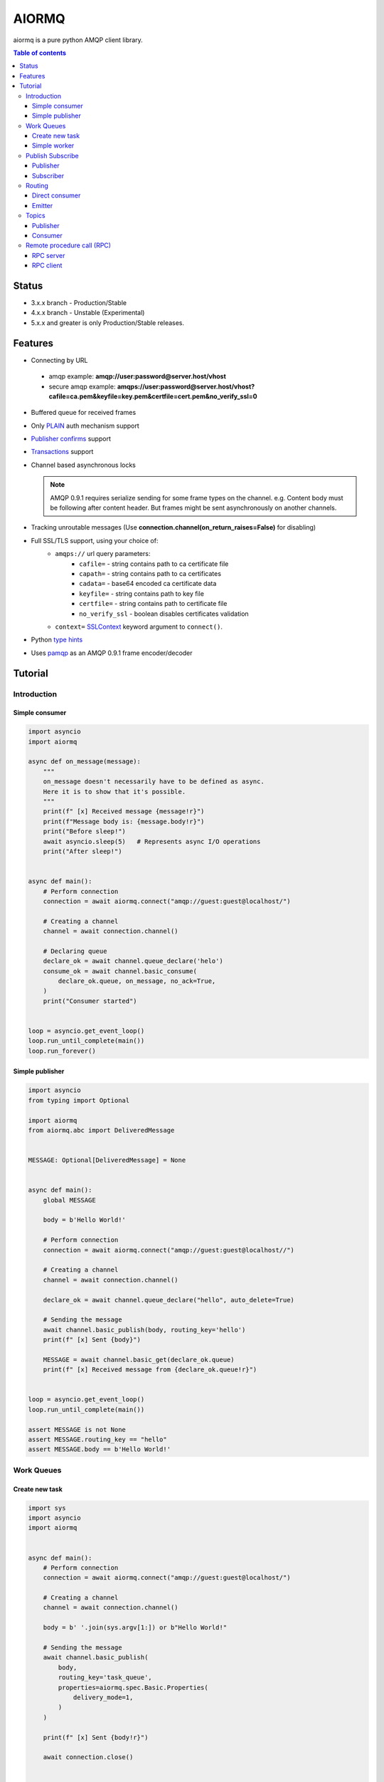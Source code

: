 ======
AIORMQ
======

.. image:: https://coveralls.io/repos/github/mosquito/aiormq/badge.svg?branch=master
   :target: https://coveralls.io/github/mosquito/aiormq?branch=master
   :alt: Coveralls

.. image:: https://img.shields.io/pypi/status/aiormq.svg
   :target: https://github.com/mosquito/aiormq
   :alt: Status

.. image:: https://github.com/mosquito/aiormq/workflows/tox/badge.svg
   :target: https://github.com/mosquito/aiormq/actions?query=workflow%3Atox
   :alt: Build status

.. image:: https://img.shields.io/pypi/v/aiormq.svg
   :target: https://pypi.python.org/pypi/aiormq/
   :alt: Latest Version

.. image:: https://img.shields.io/pypi/wheel/aiormq.svg
   :target: https://pypi.python.org/pypi/aiormq/

.. image:: https://img.shields.io/pypi/pyversions/aiormq.svg
   :target: https://pypi.python.org/pypi/aiormq/

.. image:: https://img.shields.io/pypi/l/aiormq.svg
   :target: https://github.com/mosquito/aiormq/blob/master/LICENSE.md


aiormq is a pure python AMQP client library.

.. contents:: Table of contents

Status
======

* 3.x.x branch - Production/Stable
* 4.x.x branch - Unstable (Experimental)
* 5.x.x and greater is only Production/Stable releases.

Features
========

* Connecting by URL

 * amqp example: **amqp://user:password@server.host/vhost**
 * secure amqp example: **amqps://user:password@server.host/vhost?cafile=ca.pem&keyfile=key.pem&certfile=cert.pem&no_verify_ssl=0**

* Buffered queue for received frames
* Only `PLAIN`_ auth mechanism support
* `Publisher confirms`_ support
* `Transactions`_ support
* Channel based asynchronous locks

  .. note::
      AMQP 0.9.1 requires serialize sending for some frame types
      on the channel. e.g. Content body must be following after
      content header. But frames might be sent asynchronously
      on another channels.

* Tracking unroutable messages
  (Use **connection.channel(on_return_raises=False)** for disabling)
* Full SSL/TLS support, using your choice of:
    * ``amqps://`` url query parameters:
        * ``cafile=`` - string contains path to ca certificate file
        * ``capath=`` - string contains path to ca certificates
        * ``cadata=`` - base64 encoded ca certificate data
        * ``keyfile=`` - string contains path to key file
        * ``certfile=`` - string contains path to certificate file
        * ``no_verify_ssl`` - boolean disables certificates validation
    * ``context=`` `SSLContext`_ keyword argument to ``connect()``.
* Python `type hints`_
* Uses `pamqp`_ as an AMQP 0.9.1 frame encoder/decoder


.. _Publisher confirms: https://www.rabbitmq.com/confirms.html
.. _Transactions: https://www.rabbitmq.com/semantics.html
.. _PLAIN: https://www.rabbitmq.com/authentication.html
.. _type hints: https://docs.python.org/3/library/typing.html
.. _pamqp: https://pypi.org/project/pamqp/
.. _SSLContext: https://docs.python.org/3/library/ssl.html#ssl.SSLContext

Tutorial
========

Introduction
------------

Simple consumer
***************

.. code-block:: python

    import asyncio
    import aiormq

    async def on_message(message):
        """
        on_message doesn't necessarily have to be defined as async.
        Here it is to show that it's possible.
        """
        print(f" [x] Received message {message!r}")
        print(f"Message body is: {message.body!r}")
        print("Before sleep!")
        await asyncio.sleep(5)   # Represents async I/O operations
        print("After sleep!")


    async def main():
        # Perform connection
        connection = await aiormq.connect("amqp://guest:guest@localhost/")

        # Creating a channel
        channel = await connection.channel()

        # Declaring queue
        declare_ok = await channel.queue_declare('helo')
        consume_ok = await channel.basic_consume(
            declare_ok.queue, on_message, no_ack=True,
        )
        print("Consumer started")


    loop = asyncio.get_event_loop()
    loop.run_until_complete(main())
    loop.run_forever()


Simple publisher
****************

.. code-block:: python
    :name: test_simple_publisher

    import asyncio
    from typing import Optional

    import aiormq
    from aiormq.abc import DeliveredMessage


    MESSAGE: Optional[DeliveredMessage] = None


    async def main():
        global MESSAGE

        body = b'Hello World!'

        # Perform connection
        connection = await aiormq.connect("amqp://guest:guest@localhost//")

        # Creating a channel
        channel = await connection.channel()

        declare_ok = await channel.queue_declare("hello", auto_delete=True)

        # Sending the message
        await channel.basic_publish(body, routing_key='hello')
        print(f" [x] Sent {body}")

        MESSAGE = await channel.basic_get(declare_ok.queue)
        print(f" [x] Received message from {declare_ok.queue!r}")


    loop = asyncio.get_event_loop()
    loop.run_until_complete(main())

    assert MESSAGE is not None
    assert MESSAGE.routing_key == "hello"
    assert MESSAGE.body == b'Hello World!'


Work Queues
-----------

Create new task
***************

.. code-block:: python

    import sys
    import asyncio
    import aiormq


    async def main():
        # Perform connection
        connection = await aiormq.connect("amqp://guest:guest@localhost/")

        # Creating a channel
        channel = await connection.channel()

        body = b' '.join(sys.argv[1:]) or b"Hello World!"

        # Sending the message
        await channel.basic_publish(
            body,
            routing_key='task_queue',
            properties=aiormq.spec.Basic.Properties(
                delivery_mode=1,
            )
        )

        print(f" [x] Sent {body!r}")

        await connection.close()


    loop = asyncio.get_event_loop()
    loop.run_until_complete(main())


Simple worker
*************

.. code-block:: python

    import asyncio
    import aiormq
    import aiormq.abc


    async def on_message(message: aiormq.abc.DeliveredMessage):
        print(f" [x] Received message {message!r}")
        print(f"     Message body is: {message.body!r}")


    async def main():
        # Perform connection
        connection = await aiormq.connect("amqp://guest:guest@localhost/")


        # Creating a channel
        channel = await connection.channel()
        await channel.basic_qos(prefetch_count=1)

        # Declaring queue
        declare_ok = await channel.queue_declare('task_queue', durable=True)

        # Start listening the queue with name 'task_queue'
        await channel.basic_consume(declare_ok.queue, on_message, no_ack=True)


    loop = asyncio.get_event_loop()
    loop.run_until_complete(main())

    # we enter a never-ending loop that waits for data and runs
    # callbacks whenever necessary.
    print(" [*] Waiting for messages. To exit press CTRL+C")
    loop.run_forever()


Publish Subscribe
-----------------

Publisher
*********

.. code-block:: python

    import sys
    import asyncio
    import aiormq


    async def main():
        # Perform connection
        connection = await aiormq.connect("amqp://guest:guest@localhost/")

        # Creating a channel
        channel = await connection.channel()

        await channel.exchange_declare(
            exchange='logs', exchange_type='fanout'
        )

        body = b' '.join(sys.argv[1:]) or b"Hello World!"

        # Sending the message
        await channel.basic_publish(
            body, routing_key='info', exchange='logs'
        )

        print(f" [x] Sent {body!r}")

        await connection.close()


    loop = asyncio.get_event_loop()
    loop.run_until_complete(main())


Subscriber
**********

.. code-block:: python

    import asyncio
    import aiormq
    import aiormq.abc


    async def on_message(message: aiormq.abc.DeliveredMessage):
        print(f"[x] {message.body!r}")

        await message.channel.basic_ack(
            message.delivery.delivery_tag
        )


    async def main():
        # Perform connection
        connection = await aiormq.connect("amqp://guest:guest@localhost/")

        # Creating a channel
        channel = await connection.channel()
        await channel.basic_qos(prefetch_count=1)

        await channel.exchange_declare(
            exchange='logs', exchange_type='fanout'
        )

        # Declaring queue
        declare_ok = await channel.queue_declare(exclusive=True)

        # Binding the queue to the exchange
        await channel.queue_bind(declare_ok.queue, 'logs')

        # Start listening the queue with name 'task_queue'
        await channel.basic_consume(declare_ok.queue, on_message)


    loop = asyncio.get_event_loop()
    loop.create_task(main())

    # we enter a never-ending loop that waits for data
    # and runs callbacks whenever necessary.
    print(' [*] Waiting for logs. To exit press CTRL+C')
    loop.run_forever()


Routing
-------

Direct consumer
***************

.. code-block:: python

    import sys
    import asyncio
    import aiormq
    import aiormq.abc


    async def on_message(message: aiormq.abc.DeliveredMessage):
        print(f" [x] {message.delivery.routing_key!r}:{message.body!r}"
        await message.channel.basic_ack(
            message.delivery.delivery_tag
        )


    async def main():
        # Perform connection
        connection = aiormq.Connection("amqp://guest:guest@localhost/")
        await connection.connect()

        # Creating a channel
        channel = await connection.channel()
        await channel.basic_qos(prefetch_count=1)

        severities = sys.argv[1:]

        if not severities:
            sys.stderr.write(f"Usage: {sys.argv[0]} [info] [warning] [error]\n")
            sys.exit(1)

        # Declare an exchange
        await channel.exchange_declare(
            exchange='logs', exchange_type='direct'
        )

        # Declaring random queue
        declare_ok = await channel.queue_declare(durable=True, auto_delete=True)

        for severity in severities:
            await channel.queue_bind(
                declare_ok.queue, 'logs', routing_key=severity
            )

        # Start listening the random queue
        await channel.basic_consume(declare_ok.queue, on_message)


    loop = asyncio.get_event_loop()
    loop.run_until_complete(main())

    # we enter a never-ending loop that waits for data
    # and runs callbacks whenever necessary.
    print(" [*] Waiting for messages. To exit press CTRL+C")
    loop.run_forever()


Emitter
*******

.. code-block:: python

    import sys
    import asyncio
    import aiormq


    async def main():
        # Perform connection
        connection = await aiormq.connect("amqp://guest:guest@localhost/")

        # Creating a channel
        channel = await connection.channel()

        await channel.exchange_declare(
            exchange='logs', exchange_type='direct'
        )

        body = (
            b' '.join(arg.encode() for arg in sys.argv[2:])
            or
            b"Hello World!"
        )

        # Sending the message
        routing_key = sys.argv[1] if len(sys.argv) > 2 else 'info'

        await channel.basic_publish(
            body, exchange='logs', routing_key=routing_key,
            properties=aiormq.spec.Basic.Properties(
                delivery_mode=1
            )
        )

        print(f" [x] Sent {body!r}")

        await connection.close()


    loop = asyncio.get_event_loop()
    loop.run_until_complete(main())

Topics
------

Publisher
*********

.. code-block:: python

    import sys
    import asyncio
    import aiormq


    async def main():
        # Perform connection
        connection = await aiormq.connect("amqp://guest:guest@localhost/")

        # Creating a channel
        channel = await connection.channel()

        await channel.exchange_declare('topic_logs', exchange_type='topic')

        routing_key = (
            sys.argv[1] if len(sys.argv) > 2 else 'anonymous.info'
        )

        body = (
            b' '.join(arg.encode() for arg in sys.argv[2:])
            or
            b"Hello World!"
        )

        # Sending the message
        await channel.basic_publish(
            body, exchange='topic_logs', routing_key=routing_key,
            properties=aiormq.spec.Basic.Properties(
                delivery_mode=1
            )
        )

        print(f" [x] Sent {body!r}")

        await connection.close()


    loop = asyncio.get_event_loop()
    loop.run_until_complete(main())

Consumer
********

.. code-block:: python

    import asyncio
    import sys
    import aiormq
    import aiormq.abc


    async def on_message(message: aiormq.abc.DeliveredMessage):
        print(f" [x] {message.delivery.routing_key!r}:{message.body!r}")
        await message.channel.basic_ack(
            message.delivery.delivery_tag
        )


    async def main():
        # Perform connection
        connection = await aiormq.connect(
            "amqp://guest:guest@localhost/", loop=loop
        )

        # Creating a channel
        channel = await connection.channel()
        await channel.basic_qos(prefetch_count=1)

        # Declare an exchange
        await channel.exchange_declare('topic_logs', exchange_type='topic')

        # Declaring queue
        declare_ok = await channel.queue_declare('task_queue', durable=True)

        binding_keys = sys.argv[1:]

        if not binding_keys:
            sys.stderr.write(
                f"Usage: {sys.argv[0]} [binding_key]...\n"
            )
            sys.exit(1)

        for binding_key in binding_keys:
            await channel.queue_bind(
                declare_ok.queue, 'topic_logs', routing_key=binding_key
            )

        # Start listening the queue with name 'task_queue'
        await channel.basic_consume(declare_ok.queue, on_message)


    loop = asyncio.get_event_loop()
    loop.create_task(main())

    # we enter a never-ending loop that waits for
    # data and runs callbacks whenever necessary.
    print(" [*] Waiting for messages. To exit press CTRL+C")
    loop.run_forever()

Remote procedure call (RPC)
---------------------------

RPC server
**********

.. code-block:: python

    import asyncio
    import functools
    from contextlib import suppress
    import aiormq
    import aiormq.abc


    def fib(n):
        if n == 0:
            return 0
        elif n == 1:
            return 1
        else:
            return fib(n-1) + fib(n-2)


    async def on_message(num, message: aiormq.types.DeliveredMessage):
        try:
            n = int(message.body.decode())

            print(f" [.] fib({n}) from {num} channel")

            fib_n = await asyncio.run_in_executor(None, fib, n)
            response = str(fib(n)).encode()

            await message.channel.basic_publish(
                response, routing_key=message.header.properties.reply_to,
                properties=aiormq.spec.Basic.Properties(
                    correlation_id=message.header.properties.correlation_id
                ),

            )
        except Exception as exc:
            print('Message exception:', exc)
        finally:
            await message.channel.basic_ack(message.delivery.delivery_tag)
        print(f'Request from {num} channel complete')


    async def main():
        # Perform connection
        connection = await aiormq.connect("amqp://guest:guest@localhost/")

        for i in range(10):
            # Creating a channel
            channel = await connection.channel()

            # Declaring queue
            declare_ok = await channel.queue_declare('rpc_queue')

            # Start listening the queue with name 'hello'
            # with several consumers simultaneously
            on_message = functools.partial(on_message, i)
            await channel.basic_consume(declare_ok.queue, on_message)
            print(f'Consumer {i} started')

        print(" [x] Awaiting RPC requests")
        with suppress(asyncio.CancelledError):
            await connection.closing

        # waiting for the connections closing to release recources

    loop = asyncio.get_event_loop()
    loop.create_task(main())


RPC client
**********

.. code-block:: python

    import asyncio
    import uuid
    import aiormq
    import aiormq.abc


    class FibonacciRpcClient:
        def __init__(self):
            self.connection = None      # type: aiormq.Connection
            self.channel = None         # type: aiormq.Channel
            self.callback_queue = ''
            self.futures = {}
            self.loop = loop

        async def connect(self):
            self.connection = await aiormq.connect("amqp://guest:guest@localhost/")

            self.channel = await self.connection.channel()
            declare_ok = await self.channel.queue_declare(
                exclusive=True, auto_delete=True
            )

            await self.channel.basic_consume(declare_ok.queue, self.on_response)

            self.callback_queue = declare_ok.queue

            return self

        async def on_response(self, message: aiormq.abc.DeliveredMessage):
            future = self.futures.pop(message.header.properties.correlation_id)
            future.set_result(message.body)

        async def call(self, n):
            correlation_id = str(uuid.uuid4())
            future = loop.create_future()

            self.futures[correlation_id] = future

            await self.channel.basic_publish(
                str(n).encode(), routing_key='rpc_queue',
                properties=aiormq.spec.Basic.Properties(
                    content_type='text/plain',
                    correlation_id=correlation_id,
                    reply_to=self.callback_queue,
                )
            )

            return int(await future)


    async def main():
        fibonacci_rpc = await FibonacciRpcClient().connect()
        print(" [x] Requesting fib(30)")
        response = await fibonacci_rpc.call(30)
        print(r" [.] Got {response!r}")


    loop = asyncio.get_event_loop()
    loop.run_until_complete(main())
